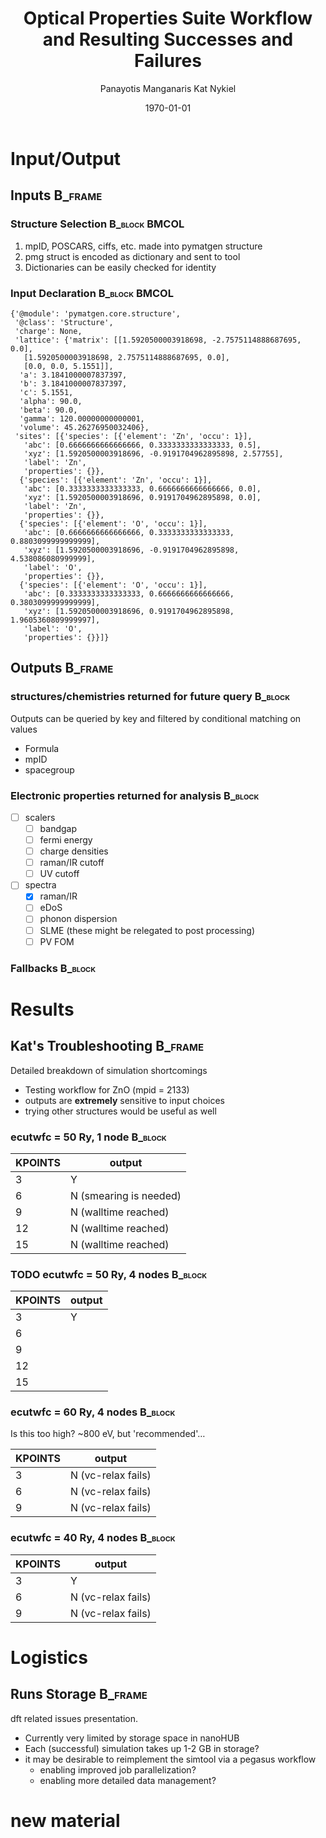 #+options: ':nil *:t -:t ::t <:t H:3 \n:nil ^:t arch:headline
#+options: author:t broken-links:mark c:nil creator:nil
#+options: d:(not "LOGBOOK") date:t e:t email:nil f:t inline:t num:t
#+options: p:nil pri:nil prop:nil stat:t tags:t tasks:t tex:t
#+options: timestamp:t title:t toc:t todo:t |:t
#+TITLE: Optical Properties Suite Workflow and Resulting Successes and Failures
#+Latex_header: \title[High-Throughput DFT Proposal]{SimTool for Rapid Simulation of Semiconductor Optical Properties of Practical Interest}
#+date: \today
#+AUTHOR: Panayotis Manganaris\inst{1}
#+AUTHOR: Kat Nykiel\inst{2}
#+EMAIL: pmangana@purdue.edu
#+EMAIL: nykielj@purdue.edu
#+language: en
#+select_tags: export
#+exclude_tags: noexport
#+creator: Emacs 27.2 (Org mode 9.5)
#+startup: beamer
#+LaTeX_CLASS: beamer
#+LaTeX_CLASS_OPTIONS: [8pt, compress]
#+BEAMER_FRAME_LEVELS: 2
#+COLUMNS: %40ITEM %10BEAMER_env(Env) %9BEAMER_envargs(Env Args) %4BEAMER_col(Col) %10BEAMER_extra(Extra)
#+latex_header: \institute[Mannodi Group and Strachan Group]{Purdue Materials Science and Engineering\\
#+latex_header:  \begin{tabular}[h]{cc}
#+latex_header:    \inst{1} Mannodi Group & \inst{2} Strachan Group\\
#+latex_header:  \end{tabular}
#+latex_header: }
#+latex_header: \mode<beamer>{\usetheme{Warsaw}}
#+latex_header: \useoutertheme{miniframes}
* Input/Output
** Inputs                                                          :B_frame:
:PROPERTIES:
:BEAMER_env: frame
:END:
*** Structure Selection                                     :B_block:BMCOL:
:PROPERTIES:
:BEAMER_env: block
:BEAMER_col: 0.3
:END:
1. mpID, POSCARS, ciffs, etc. made into pymatgen structure
2. pmg struct is encoded as dictionary and sent to tool
3. Dictionaries can be easily checked for identity
*** Input Declaration                                       :B_block:BMCOL:
:PROPERTIES:
:ID:       a7390de0-589f-4ee7-9659-ca61d1262886
:BEAMER_env: block
:BEAMER_col: 0.7
:END:
#+begin_export latex
\tiny
#+end_export
#+begin_example
{'@module': 'pymatgen.core.structure',
 '@class': 'Structure',
 'charge': None,
 'lattice': {'matrix': [[1.5920500003918698, -2.7575114888687695, 0.0],
   [1.5920500003918698, 2.7575114888687695, 0.0],
   [0.0, 0.0, 5.1551]],
  'a': 3.1841000007837397,
  'b': 3.1841000007837397,
  'c': 5.1551,
  'alpha': 90.0,
  'beta': 90.0,
  'gamma': 120.00000000000001,
  'volume': 45.26276950032406},
 'sites': [{'species': [{'element': 'Zn', 'occu': 1}],
   'abc': [0.6666666666666666, 0.3333333333333333, 0.5],
   'xyz': [1.5920500003918696, -0.9191704962895898, 2.57755],
   'label': 'Zn',
   'properties': {}},
  {'species': [{'element': 'Zn', 'occu': 1}],
   'abc': [0.3333333333333333, 0.6666666666666666, 0.0],
   'xyz': [1.5920500003918696, 0.9191704962895898, 0.0],
   'label': 'Zn',
   'properties': {}},
  {'species': [{'element': 'O', 'occu': 1}],
   'abc': [0.6666666666666666, 0.3333333333333333, 0.8803099999999999],
   'xyz': [1.5920500003918696, -0.9191704962895898, 4.538086080999999],
   'label': 'O',
   'properties': {}},
  {'species': [{'element': 'O', 'occu': 1}],
   'abc': [0.3333333333333333, 0.6666666666666666, 0.3803099999999999],
   'xyz': [1.5920500003918696, 0.9191704962895898, 1.9605360809999997],
   'label': 'O',
   'properties': {}}]}
#+end_example
** Outputs                                                         :B_frame:
:PROPERTIES:
:BEAMER_env: frame
:BEAMER_opt: allowframebreaks
:END:
*** structures/chemistries returned for future query              :B_block:
:PROPERTIES:
:BEAMER_env: block
:END:
Outputs can be queried by key and filtered by conditional matching on values
- Formula
- mpID
- spacegroup
*** Electronic properties returned for analysis                   :B_block:
:PROPERTIES:
:BEAMER_env: block
:END:
- [ ] scalers
  - [ ] bandgap
  - [ ] fermi energy
  - [ ] charge densities
  - [ ] raman/IR cutoff
  - [ ] UV cutoff
- [-] spectra
  - [X] raman/IR
  - [ ] eDoS
  - [ ] phonon dispersion
  - [ ] SLME (these might be relegated to post processing)
  - [ ] PV FOM
*** COMMENT Mechanical properties returned for analysis                   :B_block:
:PROPERTIES:
:BEAMER_env: block
:END:
Note: these returns are probably conditional on the pipeline...
- [ ] tensors -- enabling analysis of optical response to strain effect
  - [ ] forces
  - [ ] stress
*** Fallbacks                                                     :B_block:
:PROPERTIES:
:BEAMER_env: block
:END:

* Results
** Kat's Troubleshooting                                           :B_frame:
:PROPERTIES:
:BEAMER_env: frame
:BEAMER_opt: allowframebreaks
:END:
Detailed breakdown of simulation shortcomings
- Testing workflow for ZnO (mpid = 2133)
- outputs are *extremely* sensitive to input choices
- trying other structures would be useful as well
*** ecutwfc = 50 Ry, 1 node                                       :B_block:
:PROPERTIES:
:BEAMER_env: block
:END:
| KPOINTS | output                 |
|---------+------------------------|
|       3 | Y                      |
|       6 | N (smearing is needed) |
|       9 | N (walltime reached)   |
|      12 | N (walltime reached)   |
|      15 | N (walltime reached)   |
*** TODO ecutwfc = 50 Ry, 4 nodes                                 :B_block:
:PROPERTIES:
:BEAMER_env: block
:END:
| KPOINTS | output |
|---------+--------|
|       3 | Y      |
|       6 |        |
|       9 |        |
|      12 |        |
|      15 |        |
*** ecutwfc = 60 Ry, 4 nodes                                      :B_block:
:PROPERTIES:
:BEAMER_env: block
:END:
Is this too high? ~800 eV, but 'recommended'...
| KPOINTS | output             |
|---------+--------------------|
|       3 | N (vc-relax fails) |
|       6 | N (vc-relax fails) |
|       9 | N (vc-relax fails) |
*** ecutwfc = 40 Ry, 4 nodes                                      :B_block:
:PROPERTIES:
:BEAMER_env: block
:END:
| KPOINTS | output             |
|---------+--------------------|
|       3 | Y                  |
|       6 | N (vc-relax fails) |
|       9 | N (vc-relax fails) |
* Logistics
** Runs Storage                                                    :B_frame:
:PROPERTIES:
:BEAMER_env: frame
:END:

dft related issues presentation.

- Currently very limited by storage space in nanoHUB
- Each (successful) simulation takes up 1-2 GB in storage?
- it may be desirable to reimplement the simtool via a pegasus workflow
  - enabling improved job parallelization?
  - enabling more detailed data management?
* new material

